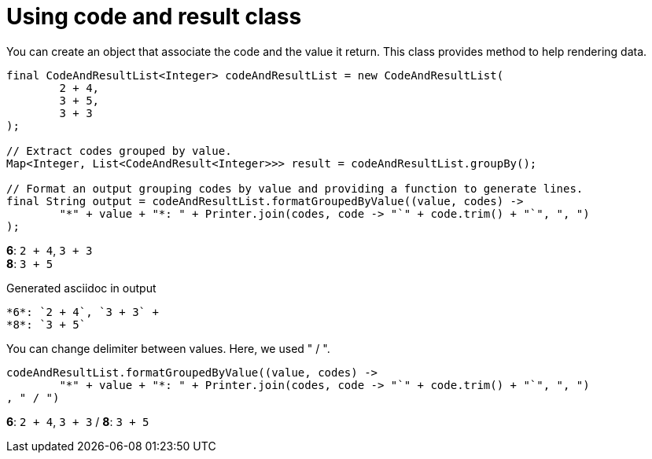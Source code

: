 ifndef::ROOT_PATH[:ROOT_PATH: ../../../..]

[#org_sfvl_doctesting_utils_printertest_groupbyresult_using_code_and_result_class]
= Using code and result class

You can create an object that associate the code and the value it return.
This class provides method to help rendering data.


[source,java,indent=0]
----
            final CodeAndResultList<Integer> codeAndResultList = new CodeAndResultList(
                    2 + 4,
                    3 + 5,
                    3 + 3
            );

            // Extract codes grouped by value.
            Map<Integer, List<CodeAndResult<Integer>>> result = codeAndResultList.groupBy();

            // Format an output grouping codes by value and providing a function to generate lines.
            final String output = codeAndResultList.formatGroupedByValue((value, codes) ->
                    "*" + value + "*: " + Printer.join(codes, code -> "`" + code.trim() + "`", ", ")
            );

----


*6*: `2 + 4`, `3 + 3` +
*8*: `3 + 5`

.Generated asciidoc in output
----
*6*: `2 + 4`, `3 + 3` +
*8*: `3 + 5`
----
You can change delimiter between values.
Here, we used " / ".


[source,java,indent=0]
----
                    codeAndResultList.formatGroupedByValue((value, codes) ->
                            "*" + value + "*: " + Printer.join(codes, code -> "`" + code.trim() + "`", ", ")
                    , " / ")

----


*6*: `2 + 4`, `3 + 3` / *8*: `3 + 5`